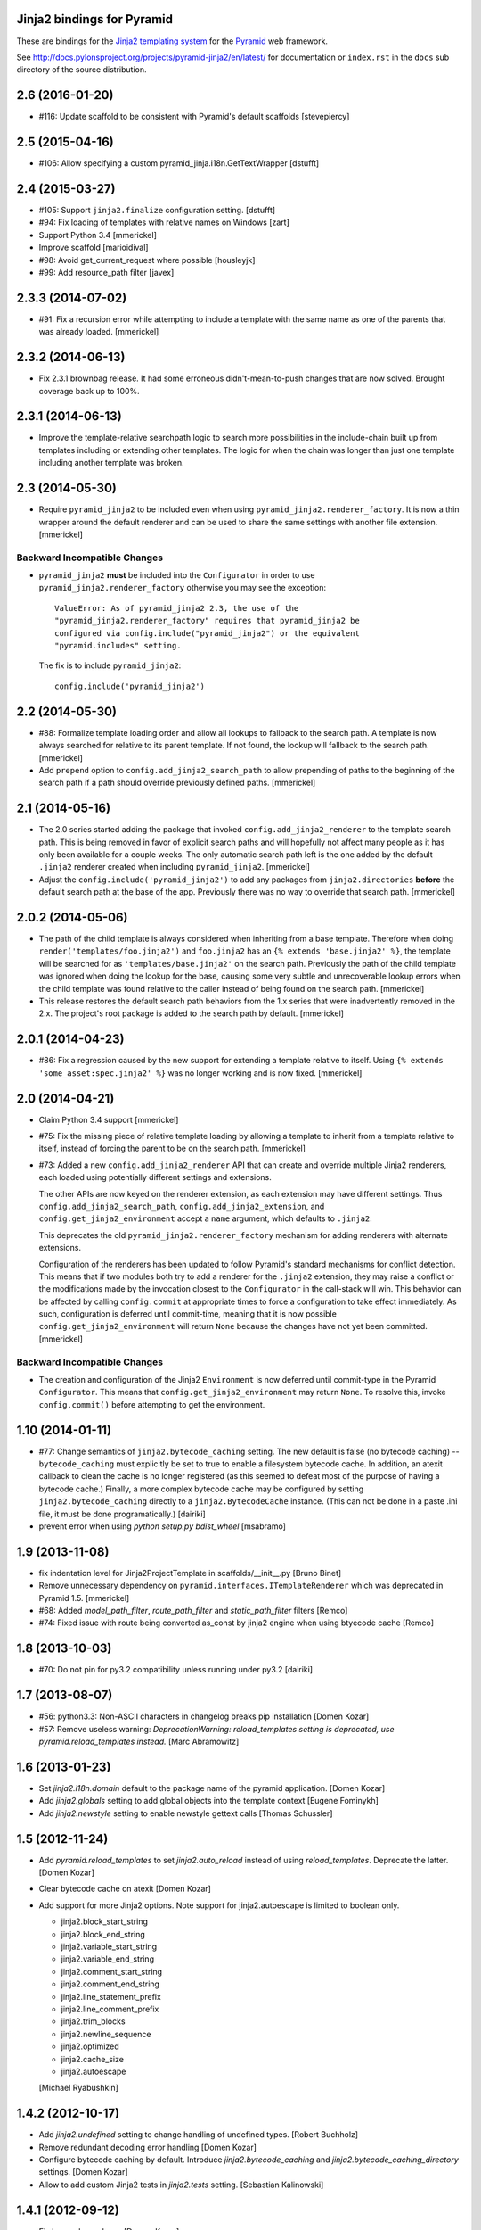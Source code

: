 Jinja2 bindings for Pyramid
===========================

These are bindings for the `Jinja2 templating system
<http://jinja.pocoo.org>`_ for the `Pyramid
<http://docs.pylonsproject.org/en/latest/docs/pyramid.html>`_
web framework.

See http://docs.pylonsproject.org/projects/pyramid-jinja2/en/latest/
for documentation or ``index.rst`` in the ``docs`` sub
directory of the source distribution.


2.6 (2016-01-20)
================

- #116: Update scaffold to be consistent with Pyramid's default scaffolds
  [stevepiercy]

2.5 (2015-04-16)
================

- #106: Allow specifying a custom pyramid_jinja.i18n.GetTextWrapper [dstufft]

2.4 (2015-03-27)
================

- #105: Support ``jinja2.finalize`` configuration setting. [dstufft]

- #94: Fix loading of templates with relative names on Windows [zart]

- Support Python 3.4 [mmerickel]

- Improve scaffold [marioidival]

- #98: Avoid get_current_request where possible [housleyjk]

- #99: Add resource_path filter [javex]

2.3.3 (2014-07-02)
==================

- #91: Fix a recursion error while attempting to include a template with the
  same name as one of the parents that was already loaded. [mmerickel]

2.3.2 (2014-06-13)
==================

- Fix 2.3.1 brownbag release. It had some erroneous didn't-mean-to-push
  changes that are now solved. Brought coverage back up to 100%.

2.3.1 (2014-06-13)
==================

- Improve the template-relative searchpath logic to search more possibilities
  in the include-chain built up from templates including or extending
  other templates. The logic for when the chain was longer than just one
  template including another template was broken.

2.3 (2014-05-30)
================

- Require ``pyramid_jinja2`` to be included even when using
  ``pyramid_jinja2.renderer_factory``. It is now a thin wrapper around the
  default renderer and can be used to share the same settings with another
  file extension. [mmerickel]

Backward Incompatible Changes
-----------------------------

- ``pyramid_jinja2`` **must** be included into the ``Configurator`` in order
  to use ``pyramid_jinja2.renderer_factory`` otherwise you may see the
  exception::

    ValueError: As of pyramid_jinja2 2.3, the use of the
    "pyramid_jinja2.renderer_factory" requires that pyramid_jinja2 be
    configured via config.include("pyramid_jinja2") or the equivalent
    "pyramid.includes" setting.

  The fix is to include ``pyramid_jinja2``::

    config.include('pyramid_jinja2')

2.2 (2014-05-30)
================

- #88: Formalize template loading order and allow all lookups to fallback to
  the search path. A template is now always searched for relative to its
  parent template. If not found, the lookup will fallback to the search path.
  [mmerickel]

- Add ``prepend`` option to ``config.add_jinja2_search_path`` to allow
  prepending of paths to the beginning of the search path if a path should
  override previously defined paths. [mmerickel]

2.1 (2014-05-16)
================

- The 2.0 series started adding the package that invoked
  ``config.add_jinja2_renderer`` to the template search path. This is
  being removed in favor of explicit search paths and will hopefully not
  affect many people as it has only been available for a couple weeks. The
  only automatic search path left is the one added by the default ``.jinja2``
  renderer created when including ``pyramid_jinja2``. [mmerickel]

- Adjust the ``config.include('pyramid_jinja2')`` to add any packages from
  ``jinja2.directories`` **before** the default search path at the base of
  the app. Previously there was no way to override that search path.
  [mmerickel]

2.0.2 (2014-05-06)
==================

- The path of the child template is always considered when inheriting from
  a base template. Therefore when doing ``render('templates/foo.jinja2')``
  and ``foo.jinja2`` has an ``{% extends 'base.jinja2' %}``, the template
  will be searched for as ``'templates/base.jinja2'`` on the search path.
  Previously the path of the child template was ignored when doing the
  lookup for the base, causing some very subtle and unrecoverable lookup
  errors when the child template was found relative to the caller instead
  of being found on the search path. [mmerickel]

- This release restores the default search path behaviors from the 1.x series
  that were inadvertently removed in the 2.x. The project's root package is
  added to the search path by default. [mmerickel]

2.0.1 (2014-04-23)
==================

- #86: Fix a regression caused by the new support for extending a template
  relative to itself. Using ``{% extends 'some_asset:spec.jinja2' %}`` was
  no longer working and is now fixed. [mmerickel]


2.0 (2014-04-21)
================

- Claim Python 3.4 support
  [mmerickel]

- #75: Fix the missing piece of relative template loading by allowing a
  template to inherit from a template relative to itself, instead of
  forcing the parent to be on the search path.
  [mmerickel]

- #73: Added a new ``config.add_jinja2_renderer`` API that can create and
  override multiple Jinja2 renderers, each loaded using potentially different
  settings and extensions.

  The other APIs are now keyed on the renderer extension, as each extension
  may have different settings. Thus ``config.add_jinja2_search_path``,
  ``config.add_jinja2_extension``, and ``config.get_jinja2_environment``
  accept a ``name`` argument, which defaults to ``.jinja2``.

  This deprecates the old ``pyramid_jinja2.renderer_factory`` mechanism
  for adding renderers with alternate extensions.

  Configuration of the renderers has been updated to follow Pyramid's
  standard mechanisms for conflict detection. This means that if two modules
  both try to add a renderer for the ``.jinja2`` extension, they may raise a
  conflict or the modifications made by the invocation closest to the
  ``Configurator`` in the call-stack will win. This behavior can be affected
  by calling ``config.commit`` at appropriate times to force a configuration
  to take effect immediately. As such, configuration is deferred until
  commit-time, meaning that it is now possible
  ``config.get_jinja2_environment`` will return ``None`` because the changes
  have not yet been committed.
  [mmerickel]

Backward Incompatible Changes
-----------------------------

- The creation and configuration of the Jinja2 ``Environment`` is now deferred
  until commit-type in the Pyramid ``Configurator``. This means that
  ``config.get_jinja2_environment`` may return ``None``. To resolve this,
  invoke ``config.commit()`` before attempting to get the environment.

1.10 (2014-01-11)
=================

- #77: Change semantics of ``jinja2.bytecode_caching`` setting.  The new
  default is false (no bytecode caching) -- ``bytecode_caching`` must
  explicitly be set to true to enable a filesystem bytecode cache.
  In addition, an atexit callback to clean the cache is no longer
  registered (as this seemed to defeat most of the purpose of having
  a bytecode cache.)  Finally, a more complex bytecode cache may be
  configured by setting ``jinja2.bytecode_caching`` directly to a
  ``jinja2.BytecodeCache`` instance.  (This can not be done in a
  paste .ini file, it must be done programatically.)
  [dairiki]

- prevent error when using `python setup.py bdist_wheel`
  [msabramo]


1.9 (2013-11-08)
================

- fix indentation level for Jinja2ProjectTemplate in scaffolds/__init__.py
  [Bruno Binet]

- Remove unnecessary dependency on ``pyramid.interfaces.ITemplateRenderer``
  which was deprecated in Pyramid 1.5.
  [mmerickel]

- #68: Added `model_path_filter`, `route_path_filter` and `static_path_filter` filters
  [Remco]

- #74: Fixed issue with route being converted as_const by jinja2 engine when using btyecode cache
  [Remco]


1.8 (2013-10-03)
================

- #70: Do not pin for py3.2 compatibility unless running under py3.2
  [dairiki]


1.7 (2013-08-07)
================

- #56: python3.3: Non-ASCII characters in changelog breaks pip installation
  [Domen Kozar]

- #57: Remove useless warning: `DeprecationWarning: reload_templates setting
  is deprecated, use pyramid.reload_templates instead.`
  [Marc Abramowitz]


1.6 (2013-01-23)
================

- Set `jinja2.i18n.domain` default to the package name
  of the pyramid application.
  [Domen Kozar]

- Add `jinja2.globals` setting to add global objects into 
  the template context
  [Eugene Fominykh]

- Add `jinja2.newstyle` setting to enable newstyle gettext calls
  [Thomas Schussler]

1.5 (2012-11-24)
================

- Add `pyramid.reload_templates` to set `jinja2.auto_reload` instead of
  using `reload_templates`. Deprecate the latter.
  [Domen Kozar]

- Clear bytecode cache on atexit
  [Domen Kozar]

- Add support for more Jinja2 options. Note support for jinja2.autoescape is
  limited to boolean only.

  * jinja2.block_start_string
  * jinja2.block_end_string
  * jinja2.variable_start_string
  * jinja2.variable_end_string
  * jinja2.comment_start_string
  * jinja2.comment_end_string
  * jinja2.line_statement_prefix
  * jinja2.line_comment_prefix
  * jinja2.trim_blocks
  * jinja2.newline_sequence
  * jinja2.optimized
  * jinja2.cache_size
  * jinja2.autoescape

  [Michael Ryabushkin]

1.4.2 (2012-10-17)
==================

- Add `jinja2.undefined` setting to change handling of undefined types.
  [Robert Buchholz]

- Remove redundant decoding error handling
  [Domen Kozar]

- Configure bytecode caching by default. Introduce `jinja2.bytecode_caching`
  and `jinja2.bytecode_caching_directory` settings.
  [Domen Kozar]

- Allow to add custom Jinja2 tests in `jinja2.tests` setting.
  [Sebastian Kalinowski]

1.4.1 (2012-09-12)
==================

- Fix brown-bag release
  [Domen Kozar]


1.4 (2012-09-12)
================

- Correctly resolve relative search paths passed to ``add_jinja2_search_path``
  and ``jinja2.directories``
  [Domen Kozar]

- #34: Don't recreate ``jinja2.Environment`` for ``add_jinja2_extension``
  [Domen Kozar]

- Drop Python 2.5 compatibility
  [Domen Kozar]

- Addition of ``static_url`` filter.

- Add ``dev`` and ``docs`` setup.py aliases (ala Pyramid).

- Changed template loading relative to package calling the renderer so
  it works like the Chameleon template loader.

1.3 (2011-12-14)
================

- Make scaffolding compatible with Pyramid 1.3a2+.

1.2 (2011-09-27)
================

- Make tests pass on Pyramid 1.2dev.

- Make compatible with Python 3.2 (requires Pyramid 1.3dev+).

1.1 (2011-07-24)
================

- Add ``get_jinja2_environment`` directive.

- Add all configurator directives to documentation.

1.0 (2011-05-12)
================

- Message domain can now be specified with *jinja2.i18n.domain* for i18n

- Paster template now sets up starter locale pot/po/mo files

- pyramid_jinja2 now depends on Jinja2 >= 2.5.0 due to
  ``jinja2.Environment.install_gettext_callables`` use
  https://github.com/Pylons/pyramid_jinja2/pull/21

- Added demo app just to visualize i18n work

0.6.2 (2011-04-06)
==================

- ``jinja2.ext.i18n`` is now added by default, see ``i18n.rst``
  for details

- Added ``add_jinja2_extension`` directive to the Configurator

- Updated jinja2.extensions parsing mechanism

- Fixed docs to indicate using asset: prefix is no longer necessary

0.6.1 (2011-03-03)
==================

- Asset-based loading now takes precedance and does not require
  "asset:" prefix

- Fixed the "current" package mechanism of asset: loading so that
  it more accurately finds the current package

- Dependency on ``pyramid_zcml`` removed.

0.6 (2011-02-15)
================

- Documentation overhauled.

- Templates can now be looked up by asset spec completely bypassing
  the search path by specifying a prefix of ``asset:``.

- Updated paster template to more closely relate to changes made
  to paster templmates in Pyramid core.

- Add new directive ``add_jinja2_search_path`` to the configurator
  when ``includeme`` is used.

0.5 (2011-01-18)
================

- Add ``includeme`` function (meant to be used via ``config.include``).

- Fix documentation bug related to ``paster create`` reported at
  https://github.com/Pylons/pyramid_jinja2/issues#issue/12

- Depend upon Pyramid 1.0a10 + (to make ZCML work).

0.4 (2010-12-16)
================

Paster Template
---------------

- Changes to normalize with default templates shipping with Pyramid core:
  remove calls to ``config.begin()`` and ``config.end()`` from
  ``__init__.main``, entry point name changed to ``main``, entry
  ``__init__.py`` function name changed to ``main``, depend on WebError, use
  ``paster_plugins`` argument to setup function in setup.py, depend on
  Pyramid 1.0a6+ (use ``config`` rather than ``configurator``).

Tests
-----

- Use ``testing.setUp`` and ``testing.tearDown`` rather than constructing a
  Configurator (better fwd compat).

Features
--------

- Add ``model_url`` and ``route_url`` filter implementations (and
  documented).

Documentation
-------------

- Use Makefile which pulls in Pylons theme automagically.

0.3 (2010-11-26)
================

- Add ``jinja2.filters`` and ``jinja2.extensions`` settings (thanks to
  aodag).

- Document all known settings.

0.2 (2010-11-06)
================

- Template autoreloading did not function, even if ``reload_templates`` was
  set to ``True``.

0.1 (2010-11-05)
================

- First release.  *Not* backwards compatible with ``repoze.bfg.jinja2``: we
  use a filesystem loader (the directories to load from come from the
  ``jinja2.directories`` setting).  No attention is paid to the current
  package when resolving a renderer= line.



